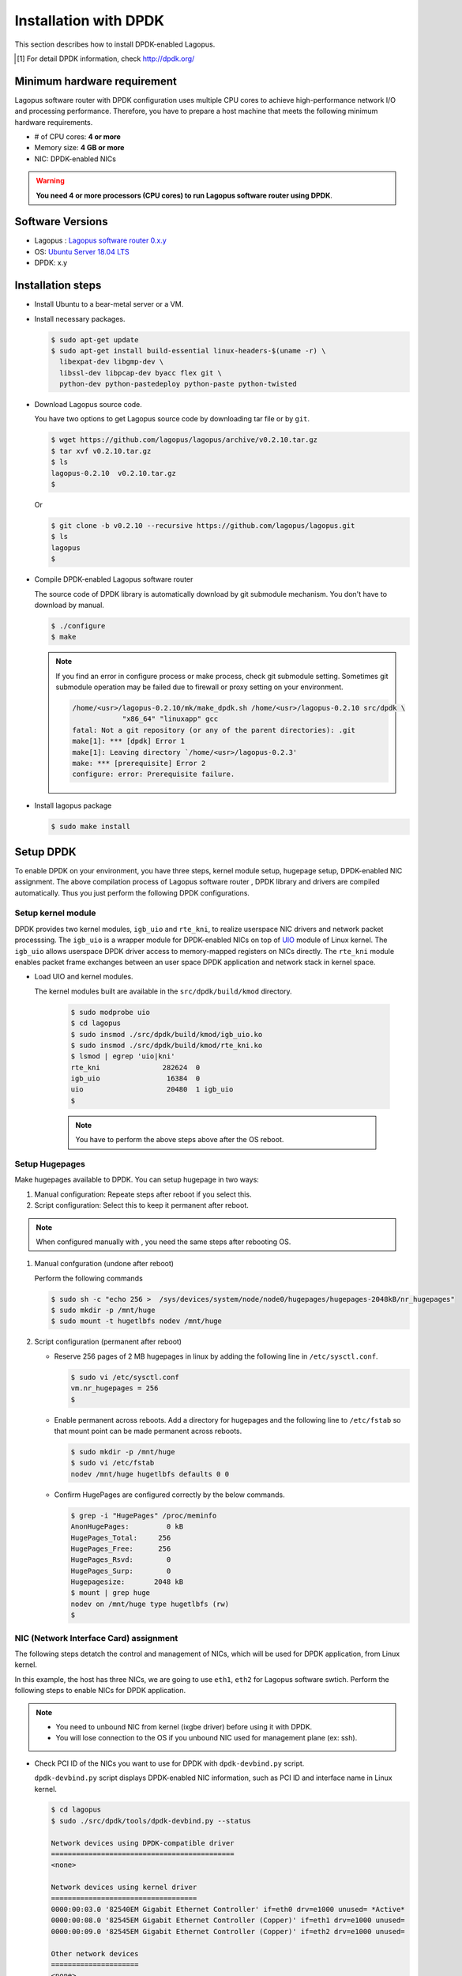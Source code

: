 .. -*- coding: utf-8; -*-

.. _ref_installation-dpdk:

Installation with DPDK
===============================

This section describes how to install DPDK-enabled Lagopus.

.. [#] For detail DPDK information, check http://dpdk.org/

Minimum hardware requirement
---------------------------------

Lagopus software router with DPDK configuration uses multiple CPU cores to achieve high-performance network I/O and processing performance. Therefore, you have to prepare a host machine that meets the following minimum hardware requirements.

- # of CPU cores: **4 or more**
- Memory size: **4 GB or more**
- NIC: DPDK-enabled NICs

.. warning::
   **You need 4 or more processors (CPU cores) to run Lagopus software router using DPDK**.



Software Versions
-----------------

* Lagopus : `Lagopus software router 0.x.y <TODO>`_
* OS: `Ubuntu Server 18.04 LTS <http://www.ubuntu.com/download/server>`_
* DPDK: x.y


Installation steps
--------------------------

* Install Ubuntu to a bear-metal server or a VM.
* Install necessary packages.

  .. code-block:: console

    $ sudo apt-get update
    $ sudo apt-get install build-essential linux-headers-$(uname -r) \
      libexpat-dev libgmp-dev \
      libssl-dev libpcap-dev byacc flex git \
      python-dev python-pastedeploy python-paste python-twisted


* Download Lagopus source code.

  You have two options to get Lagopus source code by downloading tar file or by ``git``.

  .. code-block:: console

    $ wget https://github.com/lagopus/lagopus/archive/v0.2.10.tar.gz
    $ tar xvf v0.2.10.tar.gz
    $ ls
    lagopus-0.2.10  v0.2.10.tar.gz
    $

  Or

  .. code-block:: console

    $ git clone -b v0.2.10 --recursive https://github.com/lagopus/lagopus.git
    $ ls
    lagopus
    $

* Compile DPDK-enabled Lagopus software router

  The source code of DPDK library is automatically download by git submodule mechanism. You don't have to download by manual.

  .. code-block:: console

     $ ./configure
     $ make


  .. note::

     If you find an error in configure process or make process, check git submodule setting. Sometimes git submodule operation may be failed due to firewall or proxy setting on your environment.

     .. code-block:: console

         /home/<usr>/lagopus-0.2.10/mk/make_dpdk.sh /home/<usr>/lagopus-0.2.10 src/dpdk \
                     "x86_64" "linuxapp" gcc
         fatal: Not a git repository (or any of the parent directories): .git
         make[1]: *** [dpdk] Error 1
         make[1]: Leaving directory `/home/<usr>/lagopus-0.2.3'
         make: *** [prerequisite] Error 2
         configure: error: Prerequisite failure.

* Install lagopus package

  .. code-block:: console

     $ sudo make install

Setup DPDK
----------------------

To enable DPDK on your environment, you have three steps, kernel module setup, hugepage setup, DPDK-enabled NIC assignment.
The above compilation process of Lagopus software router , DPDK library and drivers are compiled automatically. Thus you just perform the following DPDK configurations.


Setup kernel module
^^^^^^^^^^^^^^^^^^^

DPDK provides two kernel modules, ``igb_uio`` and ``rte_kni``, to realize userspace NIC drivers and network packet processsing. The ``igb_uio`` is a wrapper module for DPDK-enabled NICs on top of UIO_ module of Linux kernel. The ``igb_uio`` allows userspace DPDK driver access to memory-mapped registers on NICs directly.
The ``rte_kni`` module enables packet frame exchanges between an user space DPDK application and network stack in kernel space.

.. _UIO: https://www.kernel.org/doc/htmldocs/uio-howto/about.html

* Load UIO and kernel modules.

  The kernel modules built are available in the ``src/dpdk/build/kmod`` directory.

    .. code-block:: console

       $ sudo modprobe uio
       $ cd lagopus
       $ sudo insmod ./src/dpdk/build/kmod/igb_uio.ko
       $ sudo insmod ./src/dpdk/build/kmod/rte_kni.ko
       $ lsmod | egrep 'uio|kni'
       rte_kni               282624  0
       igb_uio                16384  0
       uio                    20480  1 igb_uio
       $

    .. note::

       You have to perform the above steps above after the OS reboot.

Setup Hugepages
^^^^^^^^^^^^^^^^^^^^

Make hugepages available to DPDK. You can setup hugepage in two ways:

1. Manual configuration: Repeate steps after reboot if you select this.
2. Script configuration: Select this to keep it permanent after reboot.

.. note::

   When configured manually with , you need the same steps after rebooting OS.


1. Manual confguration (undone after reboot)

   Perform the following commands

   .. code-block:: console

      $ sudo sh -c "echo 256 >  /sys/devices/system/node/node0/hugepages/hugepages-2048kB/nr_hugepages"
      $ sudo mkdir -p /mnt/huge
      $ sudo mount -t hugetlbfs nodev /mnt/huge

2. Script configuration (permanent after reboot)

   * Reserve 256 pages of 2 MB hugepages in linux by adding the following line in  ``/etc/sysctl.conf``.

     .. code-block:: console

        $ sudo vi /etc/sysctl.conf
        vm.nr_hugepages = 256
        $

   * Enable permanent across reboots. Add a directory for hugepages and the following line to ``/etc/fstab`` so that mount point can be made permanent across reboots.

     .. code-block:: console

        $ sudo mkdir -p /mnt/huge
        $ sudo vi /etc/fstab
        nodev /mnt/huge hugetlbfs defaults 0 0

   * Confirm HugePages are configured correctly by the below commands.

     .. code-block:: console

        $ grep -i "HugePages" /proc/meminfo
        AnonHugePages:         0 kB
        HugePages_Total:     256
        HugePages_Free:      256
        HugePages_Rsvd:        0
        HugePages_Surp:        0
        Hugepagesize:       2048 kB
        $ mount | grep huge
        nodev on /mnt/huge type hugetlbfs (rw)
        $

NIC (Network Interface Card) assignment
^^^^^^^^^^^^^^^^^^^^^^^^^^^^^^^^^^^^^^^

The following steps detatch the control and management of NICs, which will be used for DPDK application, from Linux kernel.

In this example, the host has three NICs, we are going to use ``eth1``, ``eth2`` for Lagopus software swtich.
Perform the following steps to enable NICs for DPDK application.

.. note::

   * You need to unbound NIC from kernel (ixgbe driver) before using it with DPDK.
   * You will lose connection to the OS if you unbound NIC used for management plane (ex: ssh).



* Check PCI ID of the NICs you want to use for DPDK with ``dpdk-devbind.py`` script.

  ``dpdk-devbind.py`` script displays DPDK-enabled NIC information, such as PCI ID and interface name in Linux kernel.

  .. code-block:: console

     $ cd lagopus
     $ sudo ./src/dpdk/tools/dpdk-devbind.py --status

     Network devices using DPDK-compatible driver
     ============================================
     <none>

     Network devices using kernel driver
     ===================================
     0000:00:03.0 '82540EM Gigabit Ethernet Controller' if=eth0 drv=e1000 unused= *Active*
     0000:00:08.0 '82545EM Gigabit Ethernet Controller (Copper)' if=eth1 drv=e1000 unused=
     0000:00:09.0 '82545EM Gigabit Ethernet Controller (Copper)' if=eth2 drv=e1000 unused=

     Other network devices
     =====================
     <none>
     $


  In this example, You can see PCI IDs of ``eth1`` and ``eth2`` from the output, ``0000:00:08.0`` and ``0000:00:09.0``.

  .. list-table:: NIC configuation before NIC unbound operation
     :header-rows: 1

     * - PCI ID
       - Linux IF name
       - Bounded by Linux
     * - 0000:00:03.0
       - eth0
       - Yes
     * - 0000:00:08.0
       - eth1
       - Yes
     * - 0000:00:09.0
       - eth2
       - Yes


* Unbound NICs from ixgbe driver and registerd with igb_uio driver.

   Perform the dpdk-devbind with the PCI IDs to be unbounded from Linux kernel.

   .. code-block:: console

       ~/lagopus$ sudo ./src/dpdk/tools/dpdk-devbind.py --bind=igb_uio 0000:00:08.0 0000:00:09.0
       ~/lagopus$ sudo ./src/dpdk/tools/dpdk-devbind.py --status

       Network devices using DPDK-compatible driver
       ============================================
       0000:00:08.0 '82545EM Gigabit Ethernet Controller (Copper)' drv=igb_uio unused=
       0000:00:09.0 '82545EM Gigabit Ethernet Controller (Copper)' drv=igb_uio unused=

       Network devices using kernel driver
       ===================================
       0000:00:03.0 '82540EM Gigabit Ethernet Controller' if=eth0 drv=e1000 unused=igb_uio *Active*

       Other network devices
       =====================
       <none>

* Memorize the DPDK NIC configuration

   After the unbound NICs from Linux kernel, the NIC which was bounded to ``eth1`` is accesssed by ``DPDK port #0`` or PCI ID (``0000:00:08.0``) directly. The NIC which was bounded by ``eth2`` is also accessed by ``DPDK port #1`` or PCI ID (``0000:00:09.0``).

  .. list-table:: NIC configuation after NIC unbound operation
     :header-rows: 1

     * - PCI ID
       - Linux IF name
       - Bounded by Linux
       - DPDK ready
       - DPDK port #
     * - 0000:00:03.0
       - eth0
       - Yes
       - No
       -
     * - 0000:00:08.0
       - eth1
       - No
       - Yes
       - 0
     * - 0000:00:09.0
       - eth2
       - No
       - Yes
       - 1

Setup Lagopus configuration file
----------------------------------------


Example Lagopus configuration (DSL format) can be found at "misc/examples/lagopus.dsl".
``lagopus.dsl`` file must be located at the same directory of the executable of ``lagopus``, or under ``/usr/local/etc/lagopus/``.

* Copy sample configuration file under ``/usr/local/etc/lagopus/``.

  .. code-block:: console

     $ sudo mkdir /usr/local/etc/lagopus/
     $ cd ~/lagopus-0.2.10
     $ sudo cp misc/examples/lagopus.dsl /usr/local/etc/lagopus/lagopus.dsl

* Edit configuration file suited to your environment.

  * Example:

    * One OpenFlow controller: "127.0.0.1"
    * ``eth0``: management interface. (Thus does not appear in the configuration)
    * ``DPDK port #0`` which was ``eth1`` and ``DPDK port #1`` which was ``eth2``: Lagopus dataplane ports. These two ports are accessed with DPDK.

    .. code-block:: console

       $ sudo vi /usr/local/etc/lagopus/lagopus.dsl
       channel channel01 create -dst-addr 127.0.0.1 -protocol tcp
       controller controller01 create -channel channel01 -role equal -connection-type main
       interface interface01 create -type ethernet-dpdk-phy -port-number 0
       interface interface02 create -type ethernet-dpdk-phy -port-number 1
       port port01 create -interface interface01
       port port02 create -interface interface02
       bridge bridge01 create -controller controller01 -port port01 1 -port port02 2 -dpid 0x1
       bridge bridge01 enable
       $

Running / Stopping Lagopus software router 
---------------------------------------------


DPDK command option
^^^^^^^^^^^^^^^^^^^^^^^^

In order to run Lagopus softwarwe switch with DPDK configuration, you need to specify DPDK-related options in ``lagopus`` command: which CPU cores are assigned to packet processing (``-c``), how many memory channels the host has (``-n``), which DPDK ports are used (``-p``).

In this example, the host has four CPU cores and two memory channel and you try to assign CPU core #1 and CPU core #0 for network I/O and processing and DPDK port #0 and DPDK port #1.
With ``-c`` option, you should specify which CPU cores are assigned to Lagopus software switch. The value of ``-c`` option uses the hexadecimal notation that its *N* -bit shows whehter CPU core # *N* is used or not for DPDK. The following table help your understanding of CPU flags.

.. list-table:: DPDK CPU flag
   :header-rows: 1

   * - cpu core # 3
     - cpu core # 2
     - cpu core # 1
     - cpu core # 0
     - flag in binary
     - flag in hexadecimal
   * - 0
     - 0
     - 1
     - 1
     - 0x0011
     - 0x3


With ``-p`` option, you should specify which DPDK ports are assigned to Lagopus software switch. The value of ``-p`` option also uses the hexadecimal notation that its *N* -bit shows whehter DPDK port # *N* is used or not for DPDK.

.. list-table:: DPDK NIC flag
   :header-rows: 1

   * - DPDK port # 1
     - DPDK port # 2
     - flag in binary
     - flag in hexadecimal
   * - 1
     - 1
     - 0x11
     - 0x3



Run Lagopus software switch
^^^^^^^^^^^^^^^^^^^^^^^^^^^^^^^^

* Peform the following command to run Lagopus software switch in foreground with debug mode.

  .. code-block:: console

     $ sudo lagopus -d -- -c3 -n2 -- -p3

Or

* Peform the following command to run Lagopus software switch in background.

  .. code-block:: console

     $ sudo lagopus -- -c3 -n2 -- -p3


Operation of Lagopus software switch with ``lagosh``
^^^^^^^^^^^^^^^^^^^^^^^^^^^^^^^^^^^^^^^^^^^^^^^^^^^^^^^^^^^^^^^^

* Enter ``show version`` command from lagosh to confirm it's running.
* Enter ``stop`` command from lagosh to stop Lagopus vswitch.

  .. code-block:: console

     $ lagosh
     Lagosh> show version
     {
         "product-name": "Lagopus",
         "version": "0.2.10-release"
     }
     Lagosh> stop
     Lagosh> show version
     Socket connection refused.  Lagopus is not running?
     Lagosh> exit
     $

.. note::

   Lagopus software switch with DPDK use pooling-based packet processing. Therefore you will see lagopus consume 100% of CPUs by  ``top`` command.

   .. code-block:: console

      top - 15:50:26 up 6 min,  1 user,  load average: 0.34, 0.13, 0.07
      Tasks:  83 total,   2 running,  81 sleeping,   0 stopped,   0 zombie
      %Cpu0  :  0.0 us,  0.0 sy,  0.0 ni,100.0 id,  0.0 wa,  0.0 hi,  0.0 si,  0.0 st
      %Cpu1  :100.0 us,  0.0 sy,  0.0 ni,  0.0 id,  0.0 wa,  0.0 hi,  0.0 si,  0.0 st
      KiB Mem:   3081312 total,   686804 used,  2394508 free,    20676 buffers
      KiB Swap:  3143676 total,        0 used,  3143676 free.    78792 cached Mem

        PID USER      PR  NI    VIRT    RES    SHR S  %CPU %MEM     TIME+ COMMAND
       1205 root      20   0 1037728  16264   6764 S 100.2  0.5   0:25.58 lagopus
